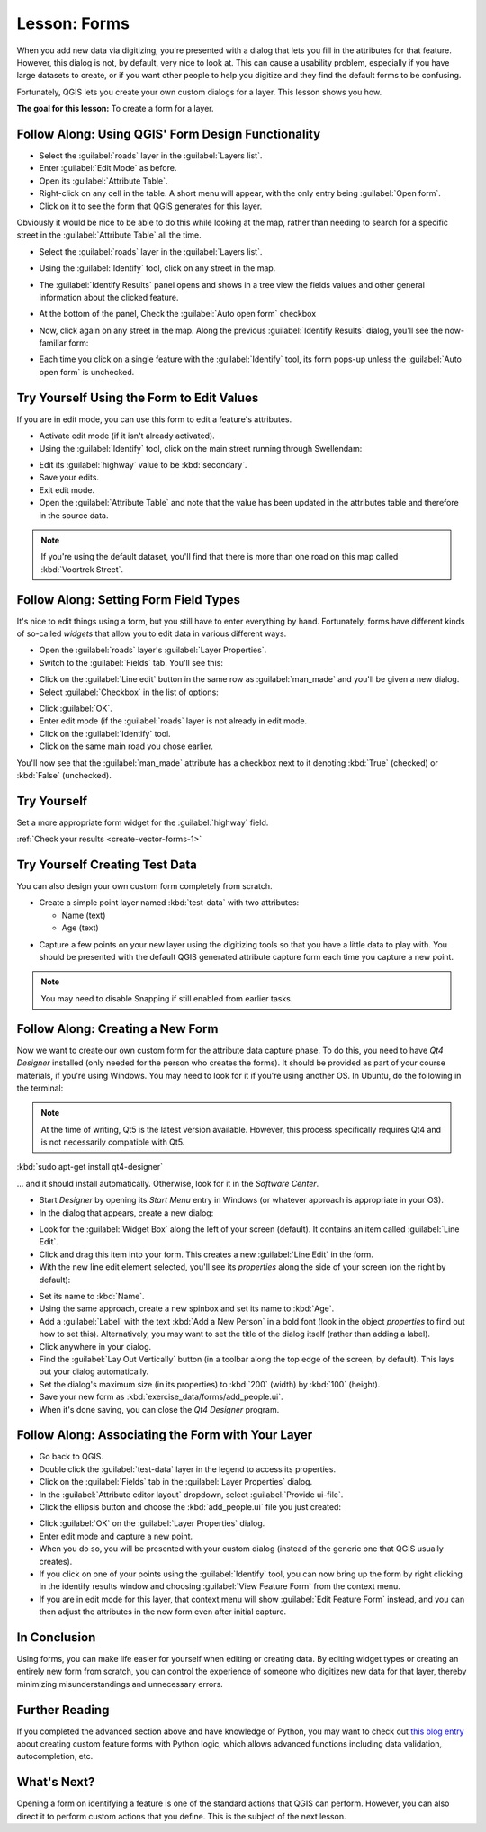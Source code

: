|LS| Forms
===============================================================================

When you add new data via digitizing, you're presented with a dialog that lets
you fill in the attributes for that feature. However, this dialog is not, by
default, very nice to look at. This can cause a usability problem, especially
if you have large datasets to create, or if you want other people to help you
digitize and they find the default forms to be confusing.

Fortunately, QGIS lets you create your own custom dialogs for a layer. This
lesson shows you how.

**The goal for this lesson:** To create a form for a layer.

|basic| |FA| Using QGIS' Form Design Functionality
-------------------------------------------------------------------------------

* Select the :guilabel:`roads` layer in the :guilabel:`Layers list`.
* Enter :guilabel:`Edit Mode` as before.
* Open its :guilabel:`Attribute Table`.
* Right-click on any cell in the table. A short menu will appear, with the only
  entry being :guilabel:`Open form`.
* Click on it to see the form that QGIS generates for this layer.

Obviously it would be nice to be able to do this while looking at the map,
rather than needing to search for a specific street in the :guilabel:`Attribute
Table` all the time.

* Select the :guilabel:`roads` layer in the :guilabel:`Layers list`.
* Using the :guilabel:`Identify` tool, click on any street in the map.

  |identify|

* The :guilabel:`Identify Results` panel opens and shows in a tree view
  the fields values and other general information about the clicked feature.
* At the bottom of the panel, Check the :guilabel:`Auto open form` checkbox
* Now, click again on any street in the map. Along the previous
  :guilabel:`Identify Results` dialog, you'll see the now-familiar form:

  .. image:: img/roads_form.png
     :align: center

* Each time you click on a single feature with the :guilabel:`Identify` tool,
  its form pops-up unless the :guilabel:`Auto open form` is unchecked.

|basic| |TY| Using the Form to Edit Values
-------------------------------------------------------------------------------

If you are in edit mode, you can use this form to edit a feature's attributes.

* Activate edit mode (if it isn't already activated).
* Using the :guilabel:`Identify` tool, click on the main street running through
  |majorUrbanName|:

.. image:: img/main_street_selected.png
   :align: center

* Edit its :guilabel:`highway` value to be :kbd:`secondary`.
* Save your edits.
* Exit edit mode.
* Open the :guilabel:`Attribute Table` and note that the value has been updated
  in the attributes table and therefore in the source data.

.. Note:: If you're using the default dataset, you'll find that there is more
  than one road on this map called :kbd:`Voortrek Street`.

|moderate| |FA| Setting Form Field Types
-------------------------------------------------------------------------------

It's nice to edit things using a form, but you still have to enter everything
by hand. Fortunately, forms have different kinds of so-called *widgets* that
allow you to edit data in various different ways.

* Open the :guilabel:`roads` layer's :guilabel:`Layer Properties`.
* Switch to the :guilabel:`Fields` tab. You'll see this:

.. image:: img/fields_panel.png
   :align: center

* Click on the :guilabel:`Line edit` button in the same row as
  :guilabel:`man_made` and you'll be given a new dialog.
* Select :guilabel:`Checkbox` in the list of options:

.. image:: img/checkbox_selected.png
   :align: center

* Click :guilabel:`OK`.
* Enter edit mode (if the :guilabel:`roads` layer is not already in edit mode.
* Click on the :guilabel:`Identify` tool.
* Click on the same main road you chose earlier.

You'll now see that the :guilabel:`man_made` attribute has a checkbox next to it
denoting :kbd:`True` (checked) or :kbd:`False` (unchecked).

.. _backlink-create-vector-forms-1:

|hard| |TY|
-------------------------------------------------------------------------------

Set a more appropriate form widget for the :guilabel:`highway` field.

:ref:`Check your results <create-vector-forms-1>`

|hard| |TY| Creating Test Data
-------------------------------------------------------------------------------

You can also design your own custom form completely from scratch.

* Create a simple point layer named :kbd:`test-data` with two attributes:

  * Name (text)
  * Age (text)

.. image:: img/new_point_layer.png
   :align: center

* Capture a few points on your new layer using the digitizing tools so
  that you have a little data to play with. You should be presented with the
  default QGIS generated attribute capture form each time you capture a new
  point.

.. note:: You may need to disable Snapping if still enabled from earlier tasks.

.. image:: img/new_point_entry.png
   :align: center

.. _creating-new-form:

|hard| |FA| Creating a New Form
-------------------------------------------------------------------------------

Now we want to create our own custom form for the attribute data capture phase.
To do this, you need to have *Qt4 Designer* installed (only needed for the
person who creates the forms). It should be provided as part of your course
materials, if you're using Windows. You may need to look for it if you're using
another OS. In Ubuntu, do the following in the terminal:

.. note:: At the time of writing, Qt5 is the latest version available. However,
  this process specifically requires Qt4 and is not necessarily compatible with
  Qt5.

:kbd:`sudo apt-get install qt4-designer`

... and it should install automatically. Otherwise, look for it in the
*Software Center*.

* Start *Designer* by opening its *Start Menu* entry in Windows (or whatever
  approach is appropriate in your OS).
* In the dialog that appears, create a new dialog:

.. image:: img/qt4_new_dialog.png
   :align: center

* Look for the :guilabel:`Widget Box` along the left of your screen (default).
  It contains an item called :guilabel:`Line Edit`.
* Click and drag this item into your form. This creates a new :guilabel:`Line
  Edit` in the form.
* With the new line edit element selected, you'll see its *properties* along
  the side of your screen (on the right by default):

.. image:: img/qt4_line_edit.png
   :align: center

* Set its name to :kbd:`Name`.
* Using the same approach, create a new spinbox and set its name to :kbd:`Age`.
* Add a :guilabel:`Label` with the text :kbd:`Add a New Person` in a bold font
  (look in the object *properties* to find out how to set this). Alternatively,
  you may want to set the title of the dialog itself (rather than adding a
  label).
* Click anywhere in your dialog.
* Find the :guilabel:`Lay Out Vertically` button (in a toolbar along the top
  edge of the screen, by default). This lays out your dialog automatically.
* Set the dialog's maximum size (in its properties) to :kbd:`200` (width) by
  :kbd:`100` (height).
* Save your new form as :kbd:`exercise_data/forms/add_people.ui`.
* When it's done saving, you can close the *Qt4 Designer* program.

|hard| |FA| Associating the Form with Your Layer
-------------------------------------------------------------------------------

* Go back to QGIS.
* Double click the :guilabel:`test-data` layer in the legend to access its properties.
* Click on the :guilabel:`Fields` tab in the :guilabel:`Layer Properties`
  dialog.
* In the :guilabel:`Attribute editor layout` dropdown, select
  :guilabel:`Provide ui-file`.
* Click the ellipsis button and choose the :kbd:`add_people.ui` file you just
  created:

.. image:: img/provide_ui_file.png
  :align: center

* Click :guilabel:`OK` on the :guilabel:`Layer Properties` dialog.
* Enter edit mode and capture a new point.
* When you do so, you will be presented with your custom dialog (instead of the
  generic one that QGIS usually creates).
* If you click on one of your points using the :guilabel:`Identify` tool, you
  can now bring up the form by right clicking in the identify results window
  and choosing :guilabel:`View Feature Form` from the context menu.
* If you are in edit mode for this layer, that context menu will show
  :guilabel:`Edit Feature Form` instead, and you can then adjust the attributes
  in the new form even after initial capture.

|IC|
-------------------------------------------------------------------------------

Using forms, you can make life easier for yourself when editing or creating
data. By editing widget types or creating an entirely new form from scratch,
you can control the experience of someone who digitizes new data for that
layer, thereby minimizing misunderstandings and unnecessary errors.

|FR|
-------------------------------------------------------------------------------

If you completed the advanced section above and have knowledge of Python, you
may want to check out `this blog entry <https://nathanw.net/2011/09/05/qgis-tips-custom-feature-forms-with-python-logic/>`_ about
creating custom feature forms with Python logic, which allows advanced
functions including data validation, autocompletion, etc.

|WN|
-------------------------------------------------------------------------------

Opening a form on identifying a feature is one of the standard actions that
QGIS can perform. However, you can also direct it to perform custom actions
that you define. This is the subject of the next lesson.

.. Substitutions definitions - AVOID EDITING PAST THIS LINE
   This will be automatically updated by the find_set_subst.py script.
   If you need to create a new substitution manually,
   please add it also to the substitutions.txt file in the
   source folder.

.. |FA| replace:: Follow Along:
.. |FR| replace:: Further Reading
.. |IC| replace:: In Conclusion
.. |LS| replace:: Lesson:
.. |TY| replace:: Try Yourself
.. |WN| replace:: What's Next?
.. |basic| image:: /static/global/basic.png
.. |hard| image:: /static/global/hard.png
.. |identify| image:: /static/common/mActionIdentify.png
   :width: 1.5em
.. |majorUrbanName| replace:: Swellendam
.. |moderate| image:: /static/global/moderate.png